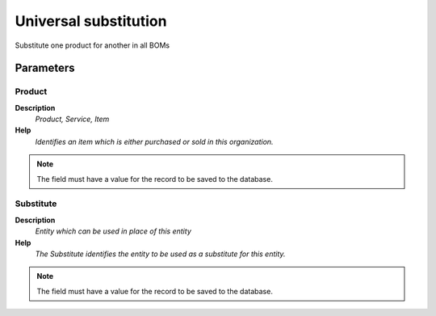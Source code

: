 
.. _functional-guide/process/m_product_bomsubstitute:

======================
Universal substitution
======================

Substitute one product for another in all BOMs

Parameters
==========

Product
-------
\ **Description**\ 
 \ *Product, Service, Item*\ 
\ **Help**\ 
 \ *Identifies an item which is either purchased or sold in this organization.*\ 

.. note::
    The field must have a value for the record to be saved to the database.

Substitute
----------
\ **Description**\ 
 \ *Entity which can be used in place of this entity*\ 
\ **Help**\ 
 \ *The Substitute identifies the entity to be used as a substitute for this entity.*\ 

.. note::
    The field must have a value for the record to be saved to the database.
